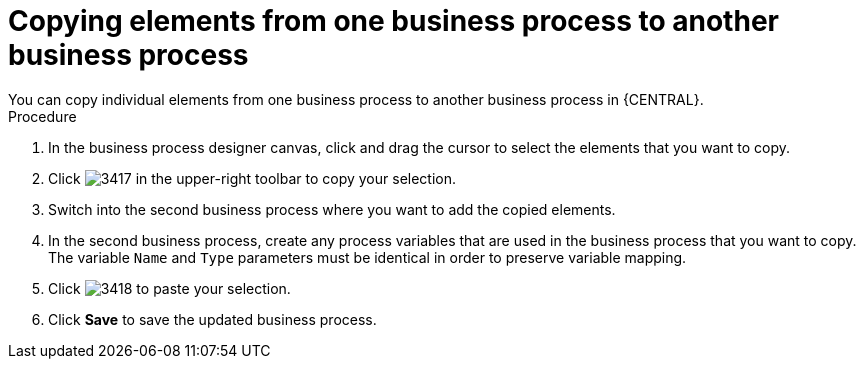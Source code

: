 [id='copy-elements-proc']

= Copying elements from one business process to another business process
You can copy individual elements from one business process to another business process in {CENTRAL}.

.Procedure

. In the business process designer canvas, click and drag the cursor to select the elements that you want to copy.
. Click image:processes/3417.png[] in the upper-right toolbar to copy your selection.
. Switch into the second business process where you want to add the copied elements.
. In the second business process, create any process variables that are used in the business process that you want to copy. The variable `Name` and `Type` parameters must be identical in order to preserve variable mapping.
. Click image:processes/3418.png[] to paste your selection.
. Click *Save* to save the updated business process.
